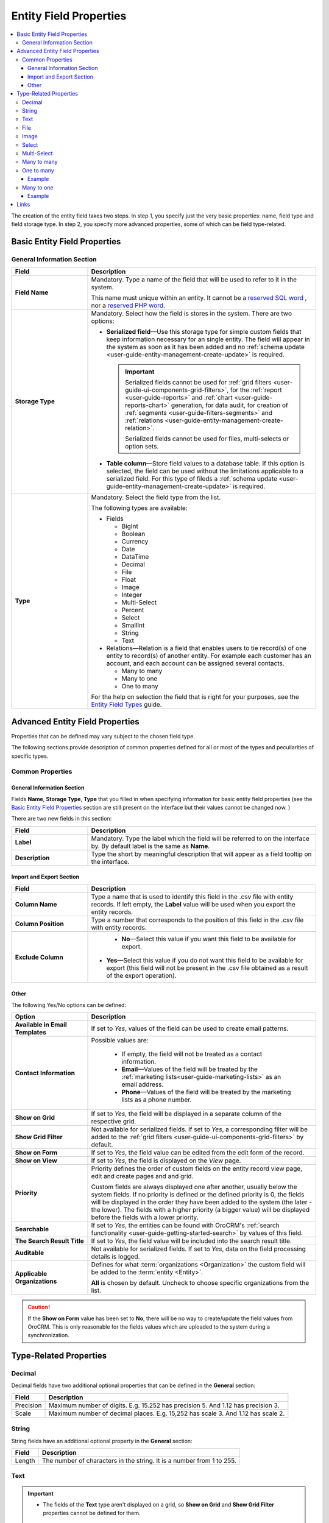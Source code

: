 
Entity Field Properties
==========================

.. contents:: :local:
    :depth: 3


The creation of the entity field takes two steps. In step 1, you specify just the very basic properties: name, field type and field storage type. In step 2, you specify more advanced properties, some of which can be field type-related.

Basic Entity Field Properties
-------------------------------

General Information Section
^^^^^^^^^^^^^^^^^^^^^^^^^^^^

.. csv-table::
  :header: "Field", "Description"
  :widths: 10, 30

  "**Field Name**","Mandatory. Type a name of the field that will be used to refer to it in the system. 
  
  This name must unique within an entity. 
  It cannot be a `reserved SQL word <http://msdn.microsoft.com/en-us/library/ms189822.aspx>`_ , nor a
  `reserved PHP word <http://php.net/manual/en/reserved.keywords.php>`_."
  "**Storage Type**","Mandatory. Select how the field is stores in the system. There are two options:

  - **Serialized field**—Use this storage type for simple custom fields that keep information necessary for 
    an single entity. The field will appear in the system as soon as it has been added and no :ref:`schema update <user-guide-entity-management-create-update>` is required. 
  
    .. important:: 
      Serialized fields cannot be used for :ref:`grid filters <user-guide-ui-components-grid-filters>`, for the :ref:`report <user-guide-reports>` and :ref:`chart <user-guide-reports-chart>` generation, for data audit, for creation of :ref:`segments <user-guide-filters-segments>` and :ref:`relations <user-guide-entity-management-create-relation>`.
  
      Serialized fields cannot be used for files, multi-selects or option sets.
  
  - **Table column**—Store field values to a database table. If this option is selected, the field can be used without the limitations applicable to a serialized field. For this type of fileds a :ref:`schema update <user-guide-entity-management-create-update>` is required.
  "
  "**Type**","Mandatory. Select the field type from the list.
  
  The following types are available:

  - Fields
  
    - BigInt  
    
    - Boolean
    
    - Currency
    
    - Date
    
    - DataTime
    
    - Decimal
      
    - File
    
    - Float
    
    - Image
    
    - Integer
    
    - Multi-Select
    
    - Percent
    
    - Select
    
    - SmallInt
    
    - String
    
    - Text
    
  - Relations—Relation is a field that enables users to tie record(s) of one entity to record(s) of another entity. For example each customer has an account, and each account can be assigned several contacts.
  
    - Many to many
    
    - Many to one
    
    - One to many
  
  For the help on selection the field that is right for your purposes, see the `Entity Field Types <./entity-fields-types>`__ guide. 
  "
  



Advanced Entity Field Properties
---------------------------------


Properties that can be defined may vary subject to the chosen field type. 

The following sections provide description of common properties defined for all or most of the types and peculiarities of specific types.

Common Properties
^^^^^^^^^^^^^^^^^^^


General Information Section
""""""""""""""""""""""""""""

Fields **Name**, **Storage Type**, **Type** that you filled in when specifying information for basic entity field properties (see the `Basic Entity Field Properties <./entity-fields#basic-entity-field-properties>`__ section are still present on the interface but their values cannot be changed now.
) 

There are two new fields in this section:

.. csv-table:: 
  :header: "Field","Description"
  :widths: 10,30

  "**Label**","Mandatory. Type the label which the field will be referred to on the interface by. By default label is the same as **Name**."
  "**Description**","Type the short by meaningful description that will appear as a field tooltip on the interface."
  

.. _user-guide-entity-management-export-import-common:

Import and Export Section
""""""""""""""""""""""""""

.. csv-table:: 
  :header: "Field","Description"
  :widths: 10,30

  "**Column Name**","Type a name that is used to identify this field in the .csv file with entity records. If left empty, the **Label** value will be
  used when you  export the entity records."
  "**Column Position**","Type a number that corresponds to the position of this field in the .csv file with entity records."

  "**Exclude Column**", " - **No**—Select this value if you want this field to be available for export. 

  - **Yes**—Select this value if you do not want this field to be available for export (this field will not be present in the .csv file obtained as a result of the export operation).

  "
  
  
.. _user-guide-entity-management-other-common:

Other
""""""

The following Yes/No options can be defined:

.. csv-table:: 
  :header: "Option","Description"
  :widths: 10,30

  "**Available in Email Templates**","If set to *Yes*, values of the field can be used to create email patterns."
  "**Contact Information**","Possible values are:
    
    - If empty, the field will not be treated as a contact information.
    - **Email**—Values of the field will be treated by the :ref:`marketing lists<user-guide-marketing-lists>`
      as an email address.
    - **Phone**—Values of the field will be treated by the marketing lists as a phone number.

  "
  "**Show on Grid**","If set to *Yes*, the field will be displayed in a separate column of the respective grid."
  "**Show Grid Filter**","Not available for serialized fields. If set to *Yes*, a corresponding filter will be added to 
  the :ref:`grid filters <user-guide-ui-components-grid-filters>` by default." 
  "**Show on Form**","If set to *Yes*, the field value can be edited from the edit form of the record."
  "**Show on View**","If set to *Yes*, the field is displayed on the *View* page."
  "**Priority**","Priority defines the order of custom fields on the entity record view page, edit and create pages and and 
  grid. 
  
  Custom fields are always displayed one after another, usually below the system fields. If no priority is defined or the 
  defined priority is 0, the fields will be displayed in the order they have been added to the system (the later - the
  lower). The fields with a higher priority (a bigger value) will be displayed before the fields with a lower priority."
  "**Searchable**","If set to *Yes*, the entities can be found with OroCRM's 
  :ref:`search functionality <user-guide-getting-started-search>` by values of this field."
  "**The Search Result Title**","If set to *Yes*, the field value will be included into the search result title."
  "**Auditable**","Not available for serialized fields. If set to *Yes*, data on the field processing details is 
  logged."
  "**Applicable Organizations**","Defines for what :term:`organizations <Organization>` the custom field will be added 
  to the :term:`entity <Entity>`.
  
  **All** is chosen by default. Uncheck to choose specific organizations from the list."


.. caution:: 

      If the **Show on Form** value has been set to **No**, there will be no way to create/update the field values from 
      OroCRM. This is only reasonable for the fields values which are uploaded to the system during a synchronization. 






Type-Related Properties
-------------------------


Decimal
^^^^^^^

Decimal fields have two additional optional properties that can be defined in the **General** section:

+-----------+----------------------------------------------------------------------------------+
| Field     | Description                                                                      |
+===========+==================================================================================+
| Precision | Maximum number of digits. E.g. 15.252 has precision 5. And 1.12 has precision 3. |
+-----------+----------------------------------------------------------------------------------+
| Scale     | Maximum number of decimal places. E.g. 15,252 has scale 3. And 1.12 has scale 2. |
+-----------+----------------------------------------------------------------------------------+



String
^^^^^^^

String fields have an additional optional property in the **General** section:

+--------+-----------------------------------------------------------------------+
| Field  | Description                                                           |
+========+=======================================================================+
| Length | The number of characters in the string. It is a number from 1 to 255. |
+--------+-----------------------------------------------------------------------+



Text
^^^^^


.. TODO

.. important::
   - The fields of the **Text** type aren't displayed on a grid, so **Show on Grid** and **Show Grid Filter** properties cannot be defined for them. 


|
  


File
^^^^^

File fields have an additional property in the **General** section:

+-----------+-----------------------------------------------------------------+
| Field     | Description                                                     |
+===========+=================================================================+
| File Size | Mandatory. The maximum file size allowed for an upload (in MB). |
+-----------+-----------------------------------------------------------------+

.. important::

  - Only MS Office .doc, MS Office .xls, .pdf, .zip, .gif", .jpeg, and .png will be allowed for upload for file fields.

  - The fields of the **File** type can be only of the **Column table** storage type.

  - These fields cannot be defined as an identity field for the :ref:`export / import <user-guide-entity-management-export-import-common>` operations.
  
  - The fields of the **File** type aren't displayed on a grid, so **Show on Grid** and **Show Grid Filter** properties cannot be defined for them. 
  

.. warning::
  - Auditing is not available for actions with the entity fields of the **File** type.




Image
^^^^^^

Image fields have three additional property in the **General** section:

+------------------+------------------------------------------------------+
| Field            | Description                                          |
+==================+======================================================+
| File Size        | The maximum file size allowed for an upload (in MB). |
+------------------+------------------------------------------------------+
| Thumbnail Width  | The image thumbnail width in pixels.                 |
+------------------+------------------------------------------------------+
| Thumbnail Height | The image thumbnail height in pixels.                |
+------------------+------------------------------------------------------+


.. important::

  - Only .gif, .jpeg and .png file extansion will be allowed for upload for image fields.

  - The fields of the **Image** type can be only of the **Column table** storage type.

  - These fields cannot be defined as an identity field for the :ref:`export / import <user-guide-entity-management-export-import-common>` operations.
  
  - The fields of the **Image** type are not displayed on a grid, so **Show on Grid** and **Show Grid Filter** properties cannot be defined for them. 
  

.. warning::
  - Auditing is not available for actions with the entity fields of the **File** type.


  
Select 
^^^^^^^

Select fields have an additional property in the **General** section:


+---------+----------------------------------------------------------------------------------------------------------------------------------------------------+
| Field   | Description                                                                                                                                        |
+=========+====================================================================================================================================================+
| Options | Define values that will be included in the select list.                                                                                            |
|         |                                                                                                                                                    |
|         | To add an option, click the :guilabel:`+Add` button.                                                                                               |
|         |                                                                                                                                                    |
|         | To set the default option, select the check box next to the option. Click the **Do not set as Default** link to clear the **Default** check boxes. |
|         |                                                                                                                                                    |
|         | To move an option up or down on the list, drag the |IcMove| **Move** icon next to the option.                                                      |
|         |                                                                                                                                                    |
|         | To delete an option, click the :guilabel:`x` icon next to the option. Please note that if you delete an option,                                    |
|         |                                                                                                                                                    |
|         | it will be removed from all the entity records in the system where it is currently present.                                                        |
+---------+----------------------------------------------------------------------------------------------------------------------------------------------------+



.. important::
  - The fields of the **Select** type can be only of the **Column table** storage type.

  - These fields cannot be defined as an identity field for the :ref:`export / import <user-guide-entity-management-export-import-common>` operations.
  
.. warning::
  When editing system select fields note, that some options could be defined as system and cannot be deleted.  


Multi-Select
^^^^^^^^^^^^^

Multi-select fields have an additional property in the **General** section:


+---------+-----------------------------------------------------------------------------------------------------------------------------------------------------------------------------------------+
| Field   | Description                                                                                                                                                                             |
+=========+=========================================================================================================================================================================================+
| Options | Define values that will be included in the multi-select list.                                                                                                                           |
|         |                                                                                                                                                                                         |
|         | To add an option, click the :guilabel:`+Add` button.                                                                                                                                    |
|         |                                                                                                                                                                                         |
|         | To set the default option, select the check box next to the option. You can set several default options. Click the **Do not set as Default** link to clear the **Default** check boxes. |
|         |                                                                                                                                                                                         |
|         | To move an option up or down on the list, drag the |IcMove| **Move** icon next to the option.                                                                                           |
|         |                                                                                                                                                                                         |
|         | To delete an option, click the :guilabel:`x` icon next to the option. Please note that if you delete an option,                                                                         |
|         |                                                                                                                                                                                         |
|         | it will be removed from all the entity records in the system where it is currently present.                                                                                             |
+---------+-----------------------------------------------------------------------------------------------------------------------------------------------------------------------------------------+



.. important::
  - The fields of the **Multi-Select** type can be only of the **Column table** storage type.

  - These fields cannot be defined as an identity field for the :ref:`export / import <user-guide-entity-management-export-import-common>` operations.
  
.. warning::
   When editing system select fields note, that some options could be defined as system and cannot be deleted.  



Many to many
^^^^^^^^^^^^^

Many to many fields have additional properties in the **General** section:

+----------------------------+----------------------------------------------------------------------------------------------------------------------------------------------------------------------------------------------------------+
| Field                      | Description                                                                                                                                                                                              |
+============================+==========================================================================================================================================================================================================+
| Target Entity              | Mandatory. Select the entity which record(s) will be tied with records of the current entity.                                                                                                            |
+----------------------------+----------------------------------------------------------------------------------------------------------------------------------------------------------------------------------------------------------+
| Related Entity Data Fields | Mandatory. Select those fields of the entity selected in **Target Entity** which contain information that you want to see on the master entity record edit page.                                         |
|                            |                                                                                                                                                                                                          |
|                            | This is like a couple of important details in edition to the title which give you the most important information about the related entity record.                                                        |
|                            |                                                                                                                                                                                                          |
|                            | Hold the **Ctrl** key to choose several fields.                                                                                                                                                          |
+----------------------------+----------------------------------------------------------------------------------------------------------------------------------------------------------------------------------------------------------+
| Related Entity Info Title  | Mandatory. Select the fields of the entity selected in **Target Entity** by which the users can identify the related entity record.                                                                      |
|                            |                                                                                                                                                                                                          |
|                            | These fields serve as a title to the related entity record on the master entity pages. Choose these fields carefully. The good decision would be to select a related entity name or similar information. |
|                            |                                                                                                                                                                                                          |
|                            | On the view page of the master entity record, these fields will appear as links to the corresponding related entity record.                                                                              |
|                            |                                                                                                                                                                                                          |
|                            | On the edit page of the master entity record, you will see these fields as titles of the section that contains information selected in **Related Entity Data Fields** .                                  |
|                            |                                                                                                                                                                                                          |
|                            | Hold the **Ctrl** key to choose several fields.                                                                                                                                                          |
+----------------------------+----------------------------------------------------------------------------------------------------------------------------------------------------------------------------------------------------------+
| Related Entity Detailed    | Mandatory. Select those fields of the entity selected in **Target Entity** which contain additional information that you want to see on the master entity record edit page.                              |
|                            |                                                                                                                                                                                                          |
|                            | The values of the fields selected will be available in the dialog box that appears when you click the title of the realted entity on the master page edit page.                                          |
|                            |                                                                                                                                                                                                          |
|                            | Hold the **Ctrl** key to choose several fields.                                                                                                                                                          |
+----------------------------+----------------------------------------------------------------------------------------------------------------------------------------------------------------------------------------------------------+

                

.. important::
  - The relation fields can be only of the **Column table** storage type.

  - The relation fields cannot be defined as an identity field for the :ref:`export / import <user-guide-entity-management-export-import-common>` operations.

  - The relation fields type are not displayed on a grid, so **Show on Grid** and **Show Grid Filter** properties cannot be defined for them. 



One to many
^^^^^^^^^^^^^

One to many fields have additional properties in the **General** section:

+----------------------------+----------------------------------------------------------------------------------------------------------------------------------------------------------------------------------------------------------+
| Field                      | Description                                                                                                                                                                                              |
+============================+==========================================================================================================================================================================================================+
| Target Entity              | Mandatory. Select the entity which record(s) will be tied with records of the current entity.                                                                                                            |
+----------------------------+----------------------------------------------------------------------------------------------------------------------------------------------------------------------------------------------------------+
| Related Entity Data Fields | Mandatory. Select those fields of the entity selected in **Target Entity** which contain information that you want to see on the master entity record edit page.                                         |
|                            |                                                                                                                                                                                                          |
|                            | This is like a couple of important details in edition to the title which give you the most important information about the related entity record.                                                        |
|                            |                                                                                                                                                                                                          |
|                            | Hold the **Ctrl** key to choose several fields.                                                                                                                                                          |
+----------------------------+----------------------------------------------------------------------------------------------------------------------------------------------------------------------------------------------------------+
| Related Entity Info Title  | Mandatory. Select the fields of the entity selected in **Target Entity** by which the users can identify the related entity record.                                                                      |
|                            |                                                                                                                                                                                                          |
|                            | These fields serve as a title to the related entity record on the master entity pages. Choose these fields carefully. The good decision would be to select a related entity name or similar information. |
|                            |                                                                                                                                                                                                          |
|                            | On the view page of the master entity record, these fields will appear as links to the corresponding related entity record.                                                                              |
|                            |                                                                                                                                                                                                          |
|                            | On the edit page of the master entity record, you will see these fields as titles of the section that contains information selected in **Related Entity Data Fields** .                                  |
|                            |                                                                                                                                                                                                          |
|                            | Hold the **Ctrl** key to choose several fields.                                                                                                                                                          |
+----------------------------+----------------------------------------------------------------------------------------------------------------------------------------------------------------------------------------------------------+
| Related Entity Detailed    | Mandatory. Select those fields of the entity selected in **Target Entity** which contain additional information that you want to see on the master entity record edit page.                              |
|                            |                                                                                                                                                                                                          |
|                            | The values of the fields selected will be available in the dialog box that appears when you click the title of the realted entity on the master page edit page.                                          |
|                            |                                                                                                                                                                                                          |
|                            | Hold the **Ctrl** key to choose several fields.                                                                                                                                                          |
+----------------------------+----------------------------------------------------------------------------------------------------------------------------------------------------------------------------------------------------------+



.. important::
  - The relation fields can be only of the **Column table** storage type.

  - The relation fields cannot be defined as an identity field for the :ref:`export / import <user-guide-entity-management-export-import-common>` operations.

  - The relation fields type are not displayed on a grid, so **Show on Grid** and **Show Grid Filter** properties cannot be defined for them. 


Example
"""""""
Let us create a field **Friends** that relates to opportunities appeared following the recommendations of a specific business customer. This is a 'one to many' relation, as one business customer may advise many friends.

Our **Friends** field has the following values:

- **Target Entity**—Select **Opportunity**.

- **Related Entity Data Fields**—Select **Opportunity name** and **Customer Need**.
 
- **Related Entity Info Title**—Select **Opportunity name**.

- **Related Entity Detailed**— Select all the fields available.

|

.. image:: ./img/entity_management/new_entity_field_to_many_def.png

|

Now we create a business customer:

The following grid appears once you've clicked the :guilabel:`+Add` button against the **Friends** field on the record edit or ceate page:

|
  
.. image:: ./img/entity_management/new_entity_field_to_many_01.png

|

It contains all the fields defined for the **Related Entity Data Fields**.

We have added three opportunities. They are now displayed on the create/edit pages. The title contain properties defined for the **Related Entity Info Title** and **Related Entity Data Fields** are displayed for each record below the link.

|
  
.. image:: ./img/entity_management/new_entity_field_to_many_02.png

|
   
If you click the title of one of the opportunities, a dialog box with all the details specified in the **Related Entity Detailed** appears.

|

.. image:: ./img/entity_management/new_entity_field_to_many_03.png

|
   
The **Related Entity Info Title** properties are also used to represent the related opportunitiess on the view page (**Friends** section).

.. image:: ./img/entity_management/new_entity_field_to_many_04.png


Many to one
^^^^^^^^^^^^

Many to many fields have an additional propertyies in the **General** section:

+---------------+-------------------------------------------------------------------------------------------------------------------+
| Field         | Description                                                                                                       |
+===============+===================================================================================================================+
| Target Entity | Mandatory. Select the entity which record(s) will be tied with records of the current entity.                     |
+---------------+-------------------------------------------------------------------------------------------------------------------+
| Target Field  | Mandatory. Select the field of the entity selected in **Target Entity** which the entity records will be tied by. |
+---------------+-------------------------------------------------------------------------------------------------------------------+


.. important::
  - The relation fields can be only of the **Column table** storage type.

  - The relation fields cannot be defined as an identity field for the :ref:`export / import <user-guide-entity-management-export-import-common>` operations.

  - The relation fields type are not displayed on a grid, so **Show on Grid** and **Show Grid Filter** properties cannot be defined for them. 
  



Example
"""""""

Let us create a relation 'Business Unit' and specify:

- **Target Entity**—Select **Business Unit**.

- **Target Field**—Select **Name**.

Now, when creating/editing a user record, you can choose a related business unit from the list. Business unit records in the list are represented with their 'Name' values.  

|

.. image:: ./img/entity_management/new_entity_field_to_one_01.png

|


Links
------

For the information about entity fields, see the `Entity Fields <./entity-fields>`__ guide. 

For the overview of the entities, see the `Entities <./entities>`__ guide. 